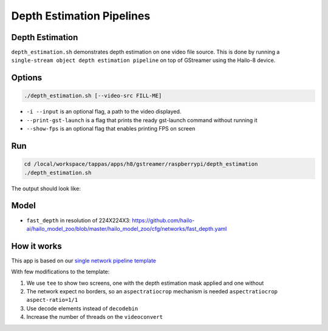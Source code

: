 
Depth Estimation Pipelines
==========================

Depth Estimation
----------------

``depth_estimation.sh`` demonstrates depth estimation on one video file source.
This is done by running a ``single-stream object depth estimation pipeline`` on top of GStreamer using the Hailo-8 device.

Options
-------

.. code-block:: sh

   ./depth_estimation.sh [--video-src FILL-ME]


* ``-i --input`` is an optional flag, a path to the video displayed.
* ``--print-gst-launch`` is a flag that prints the ready gst-launch command without running it
* ``--show-fps`` is an optional flag that enables printing FPS on screen

Run
---

.. code-block:: sh

   cd /local/workspace/tappas/apps/h8/gstreamer/raspberrypi/depth_estimation
   ./depth_estimation.sh

The output should look like:


.. raw:: html

   <div align="center">
       <img src="readme_resources/depth_estimation_run.gif" width="600px" height="250px"/> 
   </div>


Model
-----


* ``fast_depth`` in resolution of 224X224X3: https://github.com/hailo-ai/hailo_model_zoo/blob/master/hailo_model_zoo/cfg/networks/fast_depth.yaml

How it works
------------

This app is based on our `single network pipeline template <../../../../../docs/pipelines/single_network.rst>`_

With few modifications to the template:


#. We use ``tee`` to show two screens, one with the depth estimation mask applied and one without
#. The network expect no borders, so an ``aspectratiocrop`` mechanism is needed ``aspectratiocrop aspect-ratio=1/1``
#. Use decode elements instead of ``decodebin``
#. Increase the number of threads on the ``videoconvert``
